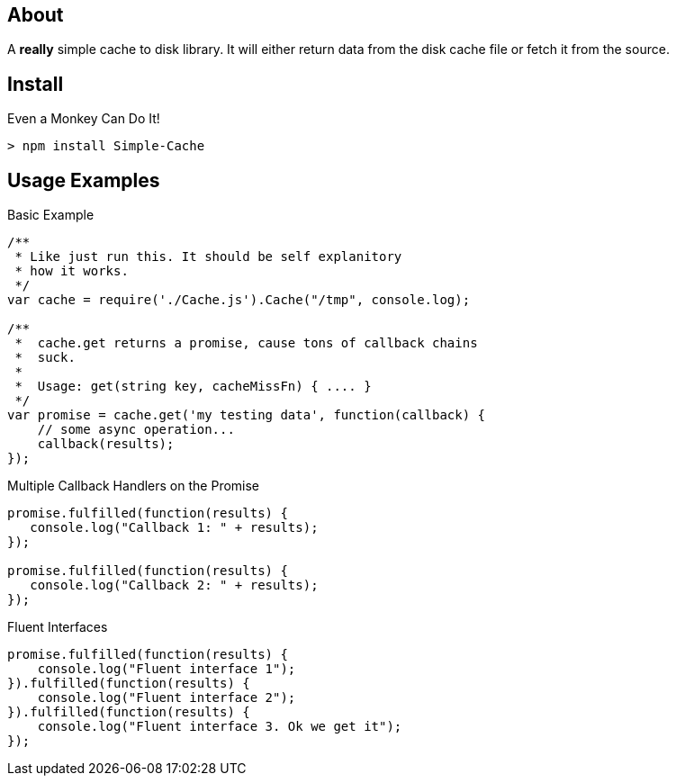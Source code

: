 About
-----
A *really* simple cache to disk library. It will either return data from the 
disk cache file or fetch it from the source. 

Install
-------

.Even a Monkey Can Do It!
----
> npm install Simple-Cache
----

Usage Examples
--------------

.Basic Example
----
/**
 * Like just run this. It should be self explanitory 
 * how it works. 
 */
var cache = require('./Cache.js').Cache("/tmp", console.log);

/**
 *  cache.get returns a promise, cause tons of callback chains
 *  suck. 
 *  
 *  Usage: get(string key, cacheMissFn) { .... }
 */ 
var promise = cache.get('my testing data', function(callback) {
    // some async operation... 
    callback(results);    
});
----

.Multiple Callback Handlers on the Promise
----
promise.fulfilled(function(results) {
   console.log("Callback 1: " + results);
});

promise.fulfilled(function(results) {
   console.log("Callback 2: " + results);
});
----

.Fluent Interfaces
----
promise.fulfilled(function(results) {
    console.log("Fluent interface 1");
}).fulfilled(function(results) {
    console.log("Fluent interface 2");
}).fulfilled(function(results) {
    console.log("Fluent interface 3. Ok we get it");
});
----
